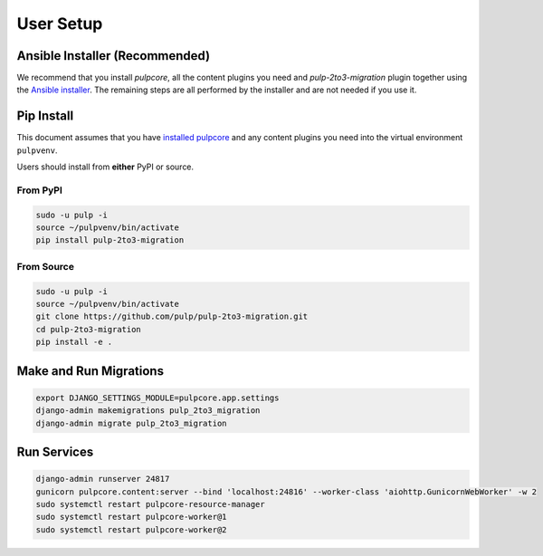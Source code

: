 User Setup
==========

Ansible Installer (Recommended)
-------------------------------

We recommend that you install `pulpcore`, all the content plugins you need and
`pulp-2to3-migration` plugin together using the `Ansible installer
<https://github.com/pulp/ansible-pulp/blob/master/README.md>`_. The remaining steps are all
performed by the installer and are not needed if you use it.

Pip Install
-----------

This document assumes that you have
`installed pulpcore <https://docs.pulpproject.org/en/3.0/nightly/installation/instructions.html>`_
and any content plugins you need into the virtual environment ``pulpvenv``.

Users should install from **either** PyPI or source.

From PyPI
*********

.. code-block:: bash

   sudo -u pulp -i
   source ~/pulpvenv/bin/activate
   pip install pulp-2to3-migration

From Source
***********

.. code-block:: bash

   sudo -u pulp -i
   source ~/pulpvenv/bin/activate
   git clone https://github.com/pulp/pulp-2to3-migration.git
   cd pulp-2to3-migration
   pip install -e .

Make and Run Migrations
-----------------------

.. code-block:: bash

   export DJANGO_SETTINGS_MODULE=pulpcore.app.settings
   django-admin makemigrations pulp_2to3_migration
   django-admin migrate pulp_2to3_migration

Run Services
------------

.. code-block:: bash

   django-admin runserver 24817
   gunicorn pulpcore.content:server --bind 'localhost:24816' --worker-class 'aiohttp.GunicornWebWorker' -w 2
   sudo systemctl restart pulpcore-resource-manager
   sudo systemctl restart pulpcore-worker@1
   sudo systemctl restart pulpcore-worker@2
